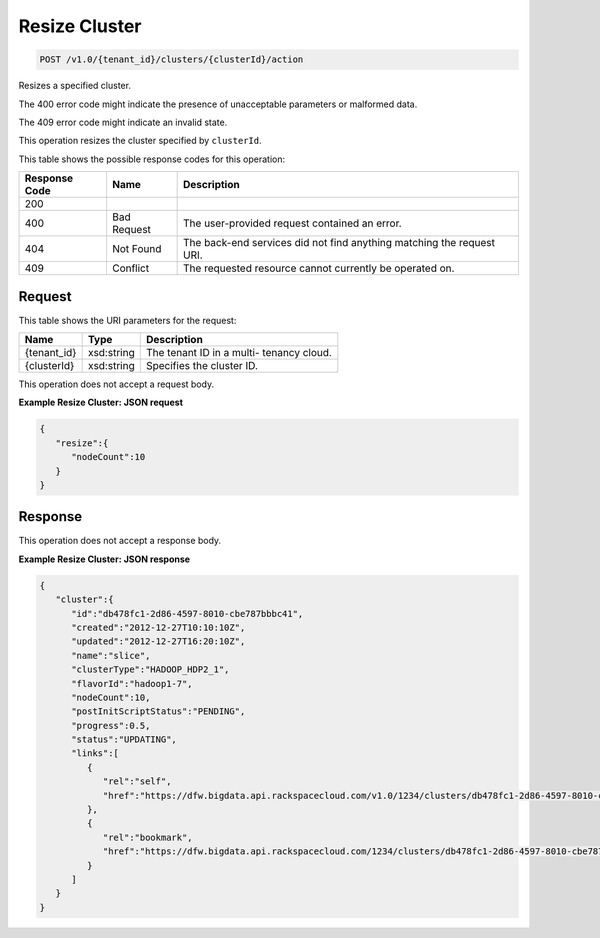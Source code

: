 
.. THIS OUTPUT IS GENERATED FROM THE WADL. DO NOT EDIT.

Resize Cluster
^^^^^^^^^^^^^^^^^^^^^^^^^^^^^^^^^^^^^^^^^^^^^^^^^^^^^^^^^^^^^^^^^^^^^^^^^^^^^^^^

.. code::

    POST /v1.0/{tenant_id}/clusters/{clusterId}/action

Resizes a specified cluster.

The 400 error code might indicate the presence of 				unacceptable parameters or malformed data.

The 409 error code might indicate an invalid 				state.

This operation resizes the cluster specified by ``clusterId``.



This table shows the possible response codes for this operation:


+--------------------------+-------------------------+-------------------------+
|Response Code             |Name                     |Description              |
+==========================+=========================+=========================+
|200                       |                         |                         |
+--------------------------+-------------------------+-------------------------+
|400                       |Bad Request              |The user-provided        |
|                          |                         |request contained an     |
|                          |                         |error.                   |
+--------------------------+-------------------------+-------------------------+
|404                       |Not Found                |The back-end services    |
|                          |                         |did not find anything    |
|                          |                         |matching the request URI.|
+--------------------------+-------------------------+-------------------------+
|409                       |Conflict                 |The requested resource   |
|                          |                         |cannot currently be      |
|                          |                         |operated on.             |
+--------------------------+-------------------------+-------------------------+


Request
""""""""""""""""

This table shows the URI parameters for the request:

+--------------------------+-------------------------+-------------------------+
|Name                      |Type                     |Description              |
+==========================+=========================+=========================+
|{tenant_id}               |xsd:string               |The tenant ID in a multi-|
|                          |                         |tenancy cloud.           |
+--------------------------+-------------------------+-------------------------+
|{clusterId}               |xsd:string               |Specifies the cluster ID.|
+--------------------------+-------------------------+-------------------------+





This operation does not accept a request body.




**Example Resize Cluster: JSON request**


.. code::

    {
       "resize":{
          "nodeCount":10
       }
    }      


Response
""""""""""""""""


This operation does not accept a response body.




**Example Resize Cluster: JSON response**


.. code::

    {
       "cluster":{
          "id":"db478fc1-2d86-4597-8010-cbe787bbbc41",
          "created":"2012-12-27T10:10:10Z",
          "updated":"2012-12-27T16:20:10Z",
          "name":"slice",
          "clusterType":"HADOOP_HDP2_1",
          "flavorId":"hadoop1-7",
          "nodeCount":10,
          "postInitScriptStatus":"PENDING",
          "progress":0.5,
          "status":"UPDATING",
          "links":[
             {
                "rel":"self",
                "href":"https://dfw.bigdata.api.rackspacecloud.com/v1.0/1234/clusters/db478fc1-2d86-4597-8010-cbe787bbbc41"
             },
             {
                "rel":"bookmark",
                "href":"https://dfw.bigdata.api.rackspacecloud.com/1234/clusters/db478fc1-2d86-4597-8010-cbe787bbbc41"
             }
          ]
       }
    }
            

